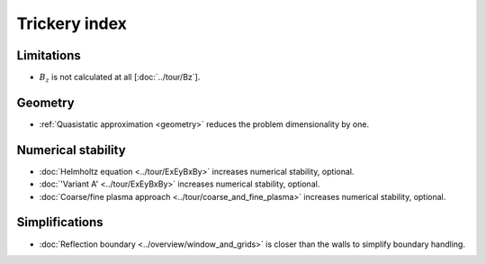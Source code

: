 Trickery index
==============

Limitations
-----------

* :math:`B_z` is not calculated at all
  [:doc:`../tour/Bz`].


Geometry
--------
* :ref:`Quasistatic approximation <geometry>`
  reduces the problem dimensionality by one.

.. todo:: DOCS: write a separate page on the topic or link somewhere from the overview.


Numerical stability
-------------------

* :doc:`Helmholtz equation <../tour/ExEyBxBy>`
  increases numerical stability, optional.

* :doc:`'Variant A' <../tour/ExEyBxBy>`
  increases numerical stability, optional.

* :doc:`Coarse/fine plasma approach <../tour/coarse_and_fine_plasma>`
  increases numerical stability, optional.


Simplifications
---------------

* :doc:`Reflection boundary <../overview/window_and_grids>`
  is closer than the walls to simplify boundary handling.

